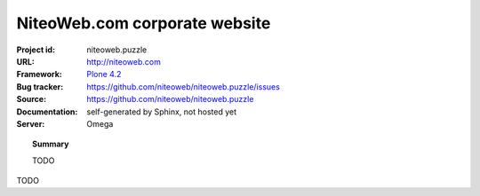 ==============================
NiteoWeb.com corporate website
==============================

:Project id: niteoweb.puzzle
:URL: http://niteoweb.com
:Framework: `Plone 4.2 <http://plone.org>`_
:Bug tracker: https://github.com/niteoweb/niteoweb.puzzle/issues
:Source: https://github.com/niteoweb/niteoweb.puzzle
:Documentation: self-generated by Sphinx, not hosted yet
:Server: Omega


.. topic:: Summary

    TODO

TODO
